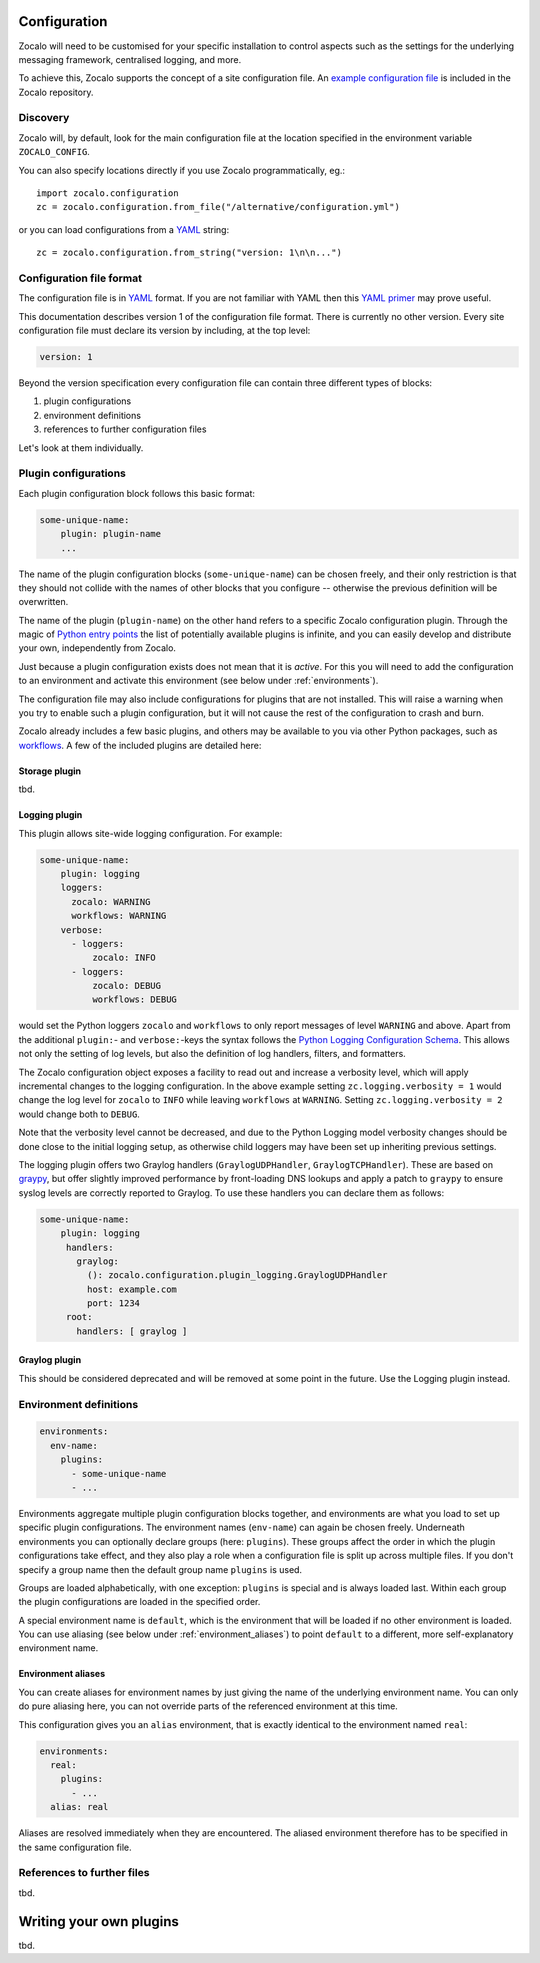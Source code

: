 =============
Configuration
=============

Zocalo will need to be customised for your specific installation to control
aspects such as the settings for the underlying messaging framework, centralised
logging, and more.

To achieve this, Zocalo supports the concept of a site configuration file.
An `example configuration file`_ is included in the Zocalo repository.

Discovery
---------

Zocalo will, by default, look for the main configuration file at the location
specified in the environment variable ``ZOCALO_CONFIG``.

You can also specify locations directly if you use Zocalo programmatically, eg.::

    import zocalo.configuration
    zc = zocalo.configuration.from_file("/alternative/configuration.yml")

or you can load configurations from a `YAML`_ string::

    zc = zocalo.configuration.from_string("version: 1\n\n...")

Configuration file format
-------------------------

The configuration file is in `YAML`_ format. If you are not familiar with YAML
then this `YAML primer`_ may prove useful.

This documentation describes version 1 of the configuration file format. There
is currently no other version. Every site configuration file must declare its
version by including, at the top level:

.. code-block:: yaml

   version: 1

Beyond the version specification every configuration file can contain three
different types of blocks:

#. plugin configurations
#. environment definitions
#. references to further configuration files

Let's look at them individually.

Plugin configurations
---------------------

Each plugin configuration block follows this basic format:

.. code-block:: yaml

   some-unique-name:
       plugin: plugin-name
       ...

The name of the plugin configuration blocks (``some-unique-name``) can be
chosen freely, and their only restriction is that they should not collide
with the names of other blocks that you configure -- otherwise the previous
definition will be overwritten.

The name of the plugin (``plugin-name``) on the other hand refers to a specific
Zocalo configuration plugin.
Through the magic of `Python entry points`_ the list of potentially available
plugins is infinite, and you can easily develop and distribute your own,
independently from Zocalo.

Just because a plugin configuration exists does not mean that it is *active*.
For this you will need to add the configuration to an environment and activate
this environment (see below under :ref:`environments`).

The configuration file may also include configurations for plugins that are
not installed. This will raise a warning when you try to enable such a plugin
configuration, but it will not cause the rest of the configuration to crash
and burn.

Zocalo already includes a few basic plugins, and others may be available to
you via other Python packages, such as `workflows`_. A few of the included
plugins are detailed here:

Storage plugin
^^^^^^^^^^^^^^

tbd.

Logging plugin
^^^^^^^^^^^^^^

This plugin allows site-wide logging configuration. For example:

.. code-block:: yaml

   some-unique-name:
       plugin: logging
       loggers:
         zocalo: WARNING
         workflows: WARNING
       verbose:
         - loggers:
             zocalo: INFO
         - loggers:
             zocalo: DEBUG
             workflows: DEBUG

would set the Python loggers ``zocalo`` and ``workflows`` to only report
messages of level ``WARNING`` and above. Apart from the additional
``plugin:``- and ``verbose:``-keys the syntax follows the
`Python Logging Configuration Schema`_. This allows not only the setting of
log levels, but also the definition of log handlers, filters, and formatters.

The Zocalo configuration object exposes a facility to read out and increase
a verbosity level, which will apply incremental changes to the logging
configuration. In the above example setting ``zc.logging.verbosity = 1``
would change the log level for ``zocalo`` to ``INFO`` while leaving
``workflows`` at ``WARNING``. Setting ``zc.logging.verbosity = 2`` would
change both to ``DEBUG``.

Note that the verbosity level cannot be decreased, and due to the Python
Logging model verbosity changes should be done close to the initial logging
setup, as otherwise child loggers may have been set up inheriting previous
settings.

The logging plugin offers two Graylog handlers (``GraylogUDPHandler``,
``GraylogTCPHandler``). These are based on `graypy`_, but offer slightly
improved performance by front-loading DNS lookups and apply a patch to
``graypy`` to ensure syslog levels are correctly reported to Graylog.
To use these handlers you can declare them as follows:

.. code-block:: yaml

   some-unique-name:
       plugin: logging
        handlers:
          graylog:
            (): zocalo.configuration.plugin_logging.GraylogUDPHandler
            host: example.com
            port: 1234
        root:
          handlers: [ graylog ]


Graylog plugin
^^^^^^^^^^^^^^

This should be considered deprecated and will be removed at some point in the
future. Use the Logging plugin instead.

.. _environments:

Environment definitions
-----------------------

.. code-block:: yaml

  environments:
    env-name:
      plugins:
        - some-unique-name
        - ...

Environments aggregate multiple plugin configuration blocks together, and
environments are what you load to set up specific plugin configurations.
The environment names (``env-name``) can again be chosen freely. Underneath
environments you can optionally declare groups (here: ``plugins``). These
groups affect the order in which the plugin configurations take effect, and
they also play a role when a configuration file is split up across multiple
files. If you don't specify a group name then the default group name
``plugins`` is used.

Groups are loaded alphabetically, with one exception: ``plugins`` is special
and is always loaded last. Within each group the plugin configurations are
loaded in the specified order.

A special environment name is ``default``, which is the environment that will
be loaded if no other environment is loaded. You can use aliasing (see below
under :ref:`environment_aliases`) to point ``default`` to a different, more
self-explanatory environment name.

.. _environment_aliases:

Environment aliases
^^^^^^^^^^^^^^^^^^^

You can create aliases for environment names by just giving the name of the
underlying environment name. You can only do pure aliasing here, you can not
override parts of the referenced environment at this time.

This configuration gives you an ``alias`` environment, that is exactly
identical to the environment named ``real``:

.. code-block:: yaml

  environments:
    real:
      plugins:
        - ...
    alias: real

Aliases are resolved immediately when they are encountered. The aliased
environment therefore has to be specified in the same configuration file.


References to further files
---------------------------

tbd.

========================
Writing your own plugins
========================

tbd.

.. _Python Logging Configuration Schema: https://docs.python.org/3/library/logging.config.html#dictionary-schema-details
.. _Python entry points: https://amir.rachum.com/blog/2017/07/28/python-entry-points/
.. _YAML primer: https://getopentest.org/reference/yaml-primer.html
.. _YAML: https://en.wikipedia.org/wiki/YAML
.. _example configuration file: https://github.com/DiamondLightSource/python-zocalo/blob/main/contrib/site-configuration.yml
.. _graypy: https://pypi.org/project/graypy/
.. _workflows: https://github.com/DiamondLightSource/python-workflows/tree/main/src/workflows/util/zocalo
